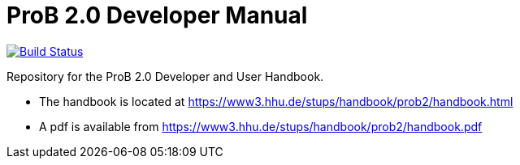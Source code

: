 = ProB 2.0 Developer Manual

image:https://travis-ci.org/bendisposto/prob2-doc.svg?branch=master["Build Status", link="https://travis-ci.org/bendisposto/prob2-doc"]

Repository for the ProB 2.0 Developer and User Handbook.

* The handbook is located at https://www3.hhu.de/stups/handbook/prob2/handbook.html
* A pdf is available from https://www3.hhu.de/stups/handbook/prob2/handbook.pdf
